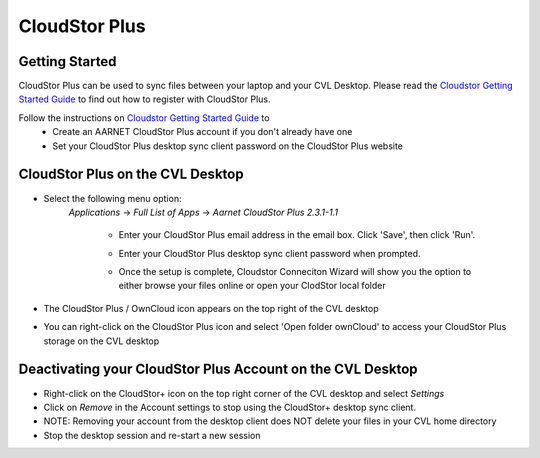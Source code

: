 **************
CloudStor Plus
**************

Getting Started
===============

CloudStor Plus can be used to sync files between your laptop and your CVL Desktop. Please read the `Cloudstor Getting Started Guide <https://support.aarnet.edu.au/hc/en-us/articles/227469547-CloudStor-Getting-Started-Guide>`_ to find out how to register with CloudStor Plus.

Follow the instructions on `Cloudstor Getting Started Guide <https://support.aarnet.edu.au/hc/en-us/articles/227469547-CloudStor-Getting-Started-Guide>`_ to 
	- Create an AARNET CloudStor Plus account if you don't already have one
	- Set your CloudStor Plus desktop sync client password on the CloudStor Plus website

CloudStor Plus on the CVL Desktop
=================================

- Select the following menu option:
	*Applications* -> *Full List of Apps* -> *Aarnet CloudStor Plus 2.3.1-1.1*
	
		- Enter your CloudStor Plus email address in the email box. Click 'Save', then click 'Run'.
		.. image:: /_static/cvl/cloudstor-first.png
		- Enter your CloudStor Plus desktop sync client password when prompted.
		.. image:: /_static/cvl/cloudstor-enterpass.png
		- Once the setup is complete, Cloudstor Conneciton Wizard will show you the option to either browse your files online or open your ClodStor local folder
		.. image:: /_static/cvl/cloudstor-setupcomplete.png


- The CloudStor Plus / OwnCloud icon appears on the top right of the CVL desktop
.. image:: /_static/cvl/cloudstor-icon.png
- You can right-click on the CloudStor Plus icon and select 'Open folder ownCloud' to access your CloudStor Plus storage on the CVL desktop
.. image:: /_static/cvl/cloudstor-rightclick.png

Deactivating your CloudStor Plus Account on the CVL Desktop
===========================================================

- Right-click on the CloudStor+ icon on the top right corner of the CVL desktop and select *Settings*  
- Click on *Remove* in the Account settings to stop using the CloudStor+ desktop sync client.
- NOTE: Removing your account from the desktop client does NOT delete your files in your CVL home directory 
- Stop the desktop session and re-start a new session
.. image:: /_static/cvl/cloudstor-removeaccount.png